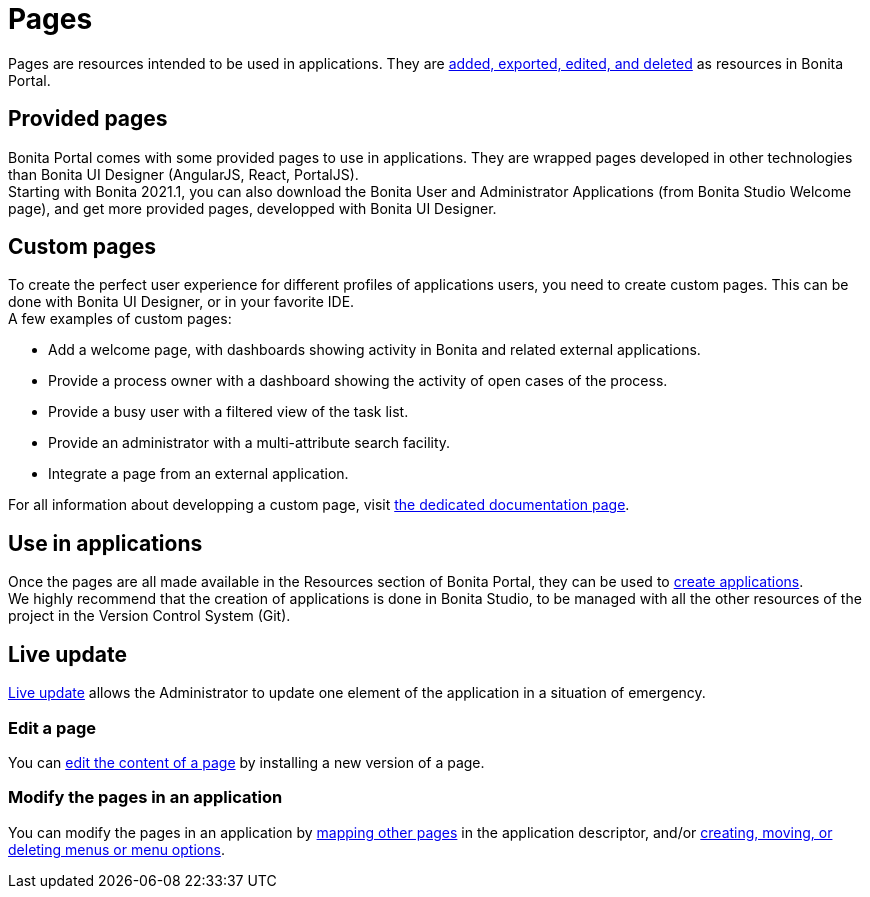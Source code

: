 = Pages
:description: Pages are resources intended to be used in applications. They are xref:resource-management.adoc[added, exported, edited, and deleted] as resources in Bonita Portal.

Pages are resources intended to be used in applications. They are xref:resource-management.adoc[added, exported, edited, and deleted] as resources in Bonita Portal.

== Provided pages

Bonita Portal comes with some provided pages to use in applications. They are wrapped pages developed in other technologies than Bonita UI Designer (AngularJS, React, PortalJS). +
Starting with Bonita 2021.1, you can also download the Bonita User and Administrator Applications (from Bonita Studio Welcome page), and get more provided pages, developped with Bonita UI Designer.

== Custom pages

To create the perfect user experience for different profiles of applications users, you need to create custom pages. This can be done with Bonita UI Designer, or in your favorite IDE. +
A few examples of custom pages:

* Add a welcome page, with dashboards showing activity in Bonita and related external applications.
* Provide a process owner with a dashboard showing the activity of open cases of the process.
* Provide a busy user with a filtered view of the task list.
* Provide an administrator with a multi-attribute search facility.
* Integrate a page from an external application.

For all information about developping a custom page, visit xref:pages-development.adoc[the dedicated documentation page].

== Use in applications

Once the pages are all made available in the Resources section of Bonita Portal, they can be used to xref:applicationCreation.adoc[create applications]. +
We highly recommend that the creation of applications is done in Bonita Studio, to be managed with all the other resources of the project in the Version Control System (Git).

== Live update

xref:live-update.adoc[Live update] allows the Administrator to update one element of the application in a situation of emergency.

=== Edit a page

You can xref:resource-management.adoc]#modify[edit the content of a page] by installing a new version of a page.

=== Modify the pages in an application

You can modify the pages in an application by xref:applications.adoc]#specify-pages[mapping other pages] in the application descriptor, and/or xref:applications.adoc]]#define-navigation[creating, moving, or deleting menus or menu options].
